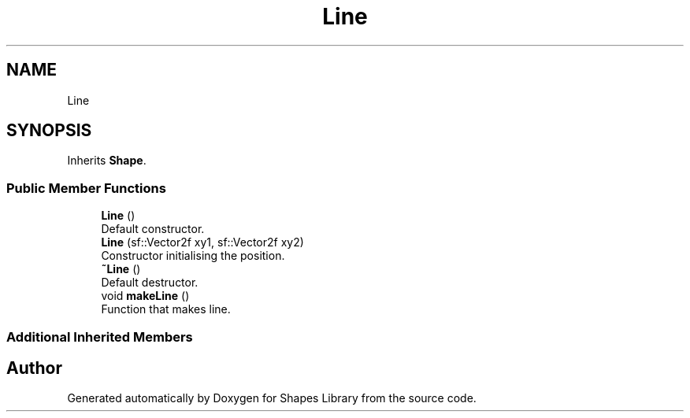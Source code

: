 .TH "Line" 3 "Tue Nov 3 2020" "Shapes Library" \" -*- nroff -*-
.ad l
.nh
.SH NAME
Line
.SH SYNOPSIS
.br
.PP
.PP
Inherits \fBShape\fP\&.
.SS "Public Member Functions"

.in +1c
.ti -1c
.RI "\fBLine\fP ()"
.br
.RI "Default constructor\&. "
.ti -1c
.RI "\fBLine\fP (sf::Vector2f xy1, sf::Vector2f xy2)"
.br
.RI "Constructor initialising the position\&. "
.ti -1c
.RI "\fB~Line\fP ()"
.br
.RI "Default destructor\&. "
.ti -1c
.RI "void \fBmakeLine\fP ()"
.br
.RI "Function that makes line\&. "
.in -1c
.SS "Additional Inherited Members"


.SH "Author"
.PP 
Generated automatically by Doxygen for Shapes Library from the source code\&.
